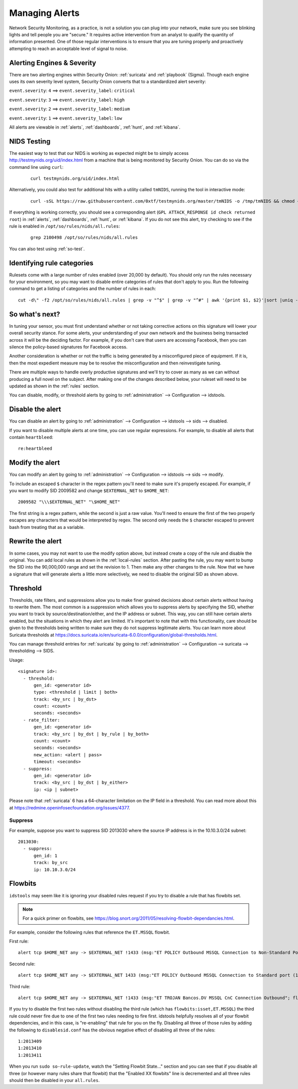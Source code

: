 .. _managing-alerts:

Managing Alerts
===============

Network Security Monitoring, as a practice, is not a solution you can plug into your network, make sure you see blinking lights and tell people you are "secure." It requires active intervention from an analyst to qualify the quantity of information presented. One of those regular interventions is to ensure that you are tuning properly and proactively attempting to reach an acceptable level of signal to noise.
   
Alerting Engines & Severity
---------------------------

There are two alerting engines within Security Onion: :ref:`suricata` and :ref:`playbook` (Sigma). Though each engine uses its own severity level system, Security Onion converts that to a standardized alert severity: 

``event.severity``: ``4`` ==> ``event.severity_label``: ``critical``

``event.severity``: ``3`` ==> ``event.severity_label``: ``high``

``event.severity``: ``2`` ==> ``event.severity_label``: ``medium``

``event.severity``: ``1`` ==> ``event.severity_label``: ``low``

All alerts are viewable in :ref:`alerts`, :ref:`dashboards`, :ref:`hunt`, and :ref:`kibana`.

NIDS Testing
------------

The easiest way to test that our NIDS is working as expected might be to simply access http://testmynids.org/uid/index.html from a machine that is being monitored by Security Onion. You can do so via the command line using ``curl``:

   ::
   
      curl testmynids.org/uid/index.html

Alternatively, you could also test for additional hits with a utility called ``tmNIDS``, running the tool in interactive mode:

  ::

      curl -sSL https://raw.githubusercontent.com/0xtf/testmynids.org/master/tmNIDS -o /tmp/tmNIDS && chmod +x /tmp/tmNIDS && /tmp/tmNIDS
    
If everything is working correctly, you should see a corresponding alert (``GPL ATTACK_RESPONSE id check returned root``) in :ref:`alerts`, :ref:`dashboards`, :ref:`hunt`, or :ref:`kibana`. If you do not see this alert, try checking to see if the rule is enabled in ``/opt/so/rules/nids/all.rules``:

   ::
   
      grep 2100498 /opt/so/rules/nids/all.rules
      
You can also test using :ref:`so-test`.

Identifying rule categories
---------------------------

Rulesets come with a large number of rules enabled (over 20,000 by default). You should only run the rules necessary for your environment, so you may want to disable entire categories of rules that don't apply to you. Run the following command to get a listing of categories and the number of rules in each:

::

    cut -d\" -f2 /opt/so/rules/nids/all.rules | grep -v "^$" | grep -v "^#" | awk '{print $1, $2}'|sort |uniq -c |sort -nr

So what's next?
---------------

In tuning your sensor, you must first understand whether or not taking corrective actions on this signature will lower your overall security stance. For some alerts, your understanding of your own network and the business being transacted across it will be the deciding factor. For example, if you don't care that users are accessing Facebook, then you can silence the policy-based signatures for Facebook access.

Another consideration is whether or not the traffic is being generated by a misconfigured piece of equipment. If it is, then the most expedient measure may be to resolve the misconfiguration and then reinvestigate tuning.

There are multiple ways to handle overly productive signatures and we'll try to cover as many as we can without producing a full novel on the subject. After making one of the changes described below, your ruleset will need to be updated as shown in the :ref:`rules` section.

You can disable, modify, or threshold alerts by going to :ref:`administration` --> Configuration --> idstools.

.. image:: images/config-item-idstools.png
  :target: _images/config-item-idstools.png

Disable the alert
-----------------

You can disable an alert by going to :ref:`administration` --> Configuration --> idstools --> sids --> disabled.

If you want to disable multiple alerts at one time, you can use regular expressions. For example, to disable all alerts that contain ``heartbleed``:

::

         re:heartbleed

Modify the alert
----------------

You can modify an alert by going to :ref:`administration` --> Configuration --> idstools --> sids --> modify.

To include an escaped ``$`` character in the regex pattern you'll need to make sure it's properly escaped. For example, if you want to modify SID 2009582 and change ``$EXTERNAL_NET`` to ``$HOME_NET``:

::

	2009582 "\\\$EXTERNAL_NET" "\$HOME_NET"
	
The first string is a regex pattern, while the second is just a raw value. You'll need to ensure the first of the two properly escapes any characters that would be interpreted by regex. The second only needs the ``$`` character escaped to prevent bash from treating that as a variable.

Rewrite the alert
-----------------

In some cases, you may not want to use the modify option above, but instead create a copy of the rule and disable the original. You can add local rules as shown in the :ref:`local-rules` section. After pasting the rule, you may want to bump the SID into the 90,000,000 range and set the revision to 1. Then make any other changes to the rule. Now that we have a signature that will generate alerts a little more selectively, we need to disable the original SID as shown above.

Threshold
---------

Thresholds, rate filters, and suppressions allow you to make finer grained decisions about certain alerts without having to rewrite them. The most common is a suppression which allows you to suppress alerts by specifying the SID, whether you want to track by source/destination/either, and the IP address or subnet. This way, you can still have certain alerts enabled, but the situations in which they alert are limited. It's important to note that with this functionality, care should be given to the thresholds being written to make sure they do not suppress legitimate alerts. You can learn more about Suricata thresholds at https://docs.suricata.io/en/suricata-6.0.0/configuration/global-thresholds.html.

You can manage threshold entries for :ref:`suricata` by going to :ref:`administration` --> Configuration --> suricata --> thresholding --> SIDS.

Usage:

::

       <signature id>:
         - threshold:
             gen_id: <generator id>
             type: <threshold | limit | both>
             track: <by_src | by_dst>
             count: <count>
             seconds: <seconds>
         - rate_filter:
             gen_id: <generator id>
             track: <by_src | by_dst | by_rule | by_both>
             count: <count>
             seconds: <seconds>
             new_action: <alert | pass>
             timeout: <seconds>
         - suppress:
             gen_id: <generator id>
             track: <by_src | by_dst | by_either>
             ip: <ip | subnet>

Please note that :ref:`suricata` 6 has a 64-character limitation on the IP field in a threshold. You can read more about this at https://redmine.openinfosecfoundation.org/issues/4377.

Suppress
~~~~~~~~

For example, suppose you want to suppress SID 2013030 where the source IP address is in the 10.10.3.0/24 subnet:

::

	2013030:
  	  - suppress:
	      gen_id: 1
	      track: by_src
              ip: 10.10.3.0/24

Flowbits
--------

``idstools`` may seem like it is ignoring your disabled rules request if you try to disable a rule that has flowbits set.

.. note::

	For a quick primer on flowbits, see https://blog.snort.org/2011/05/resolving-flowbit-dependancies.html.

For example, consider the following rules that reference the ``ET.MSSQL`` flowbit.

First rule:

::

       alert tcp $HOME_NET any -> $EXTERNAL_NET !1433 (msg:"ET POLICY Outbound MSSQL Connection to Non-Standard Port - Likely Malware"; flow:to_server,established; content:"|12 01 00|"; depth:3; content:"|00 00 00 00 00 00 15 00 06 01 00 1b 00 01 02 00 1c 00|"; distance:1; within:18; content:"|03 00|"; distance:1; within:2; content:"|00 04 ff 08 00 01 55 00 00 00|"; distance:1; within:10; flowbits:set,ET.MSSQL; classtype:bad-unknown; sid:2013409; rev:3;)

Second rule:

::

       alert tcp $HOME_NET any -> $EXTERNAL_NET 1433 (msg:"ET POLICY Outbound MSSQL Connection to Standard port (1433)"; flow:to_server,established; content:"|12 01 00|"; depth:3; content:"|00 00 00 00 00 00 15 00 06 01 00 1b 00 01 02 00 1c 00|"; distance:1; within:18; content:"|03 00|"; distance:1; within:2; content:"|00 04 ff 08 00 01 55 00 00 00|"; distance:1; within:10; flowbits:set,ET.MSSQL; classtype:bad-unknown; sid:2013410; rev:4;)

Third rule:

::

       alert tcp $HOME_NET any -> $EXTERNAL_NET !1433 (msg:"ET TROJAN Bancos.DV MSSQL CnC Connection Outbound"; flow:to_server,established; flowbits:isset,ET.MSSQL; content:"|49 00 B4 00 4D 00 20 00 54 00 48 00 45 00 20 00 4D 00 41 00 53 00 54 00 45 00 52 00|"; classtype:trojan-activity; sid:2013411; rev:1;)

If you try to disable the first two rules without disabling the third rule (which has ``flowbits:isset,ET.MSSQL``) the third rule could never fire due to one of the first two rules needing to fire first. idstools helpfully resolves all of your flowbit dependencies, and in this case, is "re-enabling" that rule for you on the fly. Disabling all three of those rules by adding the following to ``disablesid.conf`` has the obvious negative effect of disabling all three of the rules:

::

       1:2013409
       1:2013410
       1:2013411

When you run ``sudo so-rule-update``, watch the "Setting Flowbit State..." section and you can see that if you disable all three (or however many rules share that flowbit) that the "Enabled XX flowbits" line is decremented and all three rules should then be disabled in your ``all.rules``.

